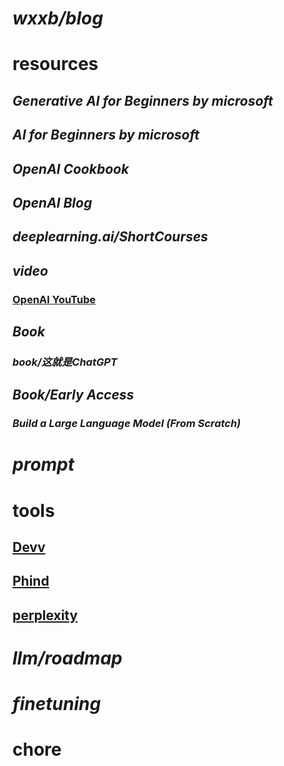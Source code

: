 * [[wxxb/blog]]
* resources
** [[Generative AI for Beginners by microsoft]]
** [[AI for Beginners by microsoft]]
** [[OpenAI Cookbook]]
** [[OpenAI Blog]]
** [[deeplearning.ai/ShortCourses]]
** [[video]]
*** [[https://www.youtube.com/@OpenAI][OpenAI YouTube]]
** [[Book]]
*** [[book/这就是ChatGPT]]
** [[Book/Early Access]]
*** [[Build a Large Language Model (From Scratch)]]
* [[prompt]]
* tools
** [[https://devv.ai/zh][Devv]]
** [[https://www.phind.com/][Phind]]
** [[https://www.perplexity.ai][perplexity]]
* [[llm/roadmap]]
* [[finetuning]]
* chore